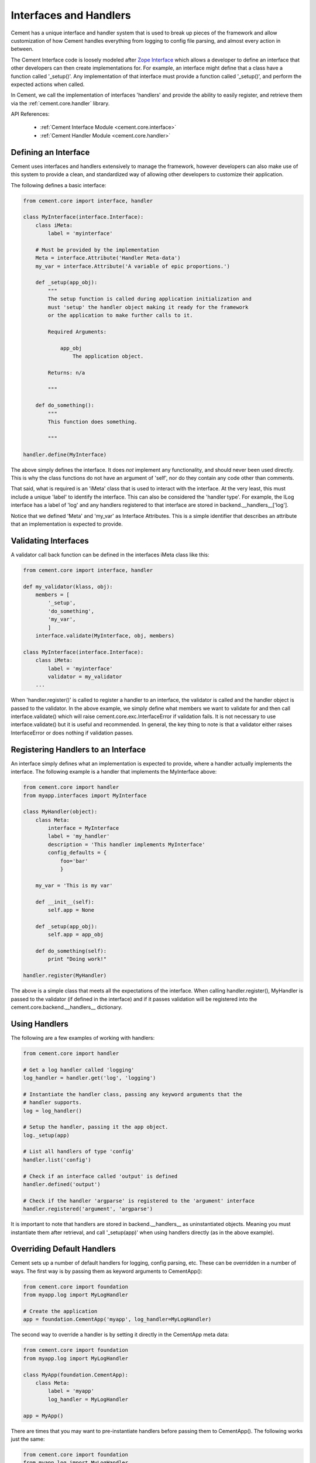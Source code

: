 .. _interfaces-and-handlers:

Interfaces and Handlers
=======================

Cement has a unique interface and handler system that is used to break up
pieces of the framework and allow customization of how Cement handles
everything from logging to config file parsing, and almost every action in
between.

The Cement Interface code is loosely modeled after `Zope Interface <http://old.zope.org/Products/ZopeInterface>`_
which allows a developer to define an interface that other developers can then
create implementations for.  For example, an interface might define that a
class have a function called '_setup()'.  Any implementation of that interface
must provide a function called '_setup()', and perform the expected actions
when called.

In Cement, we call the implementation of interfaces 'handlers' and provide the
ability to easily register, and retrieve them via the :ref:`cement.core.handler`
library.

API References:

    * :ref:`Cement Interface Module <cement.core.interface>`
    * :ref:`Cement Handler Module <cement.core.handler>`


Defining an Interface
---------------------

Cement uses interfaces and handlers extensively to manage the framework,
however developers can also make use of this system to provide a clean, and
standardized way of allowing other developers to customize their application.

The following defines a basic interface:

.. code-block:: python

    from cement.core import interface, handler

    class MyInterface(interface.Interface):
        class iMeta:
            label = 'myinterface'

        # Must be provided by the implementation
        Meta = interface.Attribute('Handler Meta-data')
        my_var = interface.Attribute('A variable of epic proportions.')

        def _setup(app_obj):
            """
            The setup function is called during application initialization and
            must 'setup' the handler object making it ready for the framework
            or the application to make further calls to it.

            Required Arguments:

                app_obj
                    The application object.

            Returns: n/a

            """

        def do_something():
            """
            This function does something.

            """

    handler.define(MyInterface)

The above simply defines the interface.  It does *not* implement any
functionality, and should never been used directly.  This is why the class
functions do not have an argument of 'self', nor do they contain any code
other than comments.

That said, what is required is an 'iMeta' class that is used to interact
with the interface.  At the very least, this must include a unique 'label'
to identify the interface.  This can also be considered the 'handler type'.
For example, the ILog interface has a label of 'log' and any handlers
registered to that interface are stored in backend.__handlers__['log'].

Notice that we defined 'Meta' and 'my_var' as Interface Attributes.  This is
a simple identifier that describes an attribute that an implementation is
expected to provide.

Validating Interfaces
---------------------

A validator call back function can be defined in the interfaces iMeta class
like this:

.. code-block:: python

    from cement.core import interface, handler

    def my_validator(klass, obj):
        members = [
            '_setup',
            'do_something',
            'my_var',
            ]
        interface.validate(MyInterface, obj, members)

    class MyInterface(interface.Interface):
        class iMeta:
            label = 'myinterface'
            validator = my_validator
        ...

When 'handler.register()' is called to register a handler to an interface,
the validator is called and the handler object is passed to the validator.  In
the above example, we simply define what members we want to validate for and
then call interface.validate() which will raise
cement.core.exc.InterfaceError if validation fails.  It is not
necessary to use interface.validate() but it is useful and recommended.  In
general, the key thing to note is that a validator either raises
InterfaceError or does nothing if validation passes.

Registering Handlers to an Interface
------------------------------------

An interface simply defines what an implementation is expected to provide,
where a handler actually implements the interface.  The following example
is a handler that implements the MyInterface above:

.. code-block:: python

    from cement.core import handler
    from myapp.interfaces import MyInterface

    class MyHandler(object):
        class Meta:
            interface = MyInterface
            label = 'my_handler'
            description = 'This handler implements MyInterface'
            config_defaults = {
                foo='bar'
                }

        my_var = 'This is my var'

        def __init__(self):
            self.app = None

        def _setup(app_obj):
            self.app = app_obj

        def do_something(self):
            print "Doing work!"

    handler.register(MyHandler)

The above is a simple class that meets all the expectations of the interface.
When calling handler.register(), MyHandler is passed to the validator (if
defined in the interface) and if it passes validation will be registered into
the cement.core.backend.__handlers__ dictionary.

Using Handlers
--------------

The following are a few examples of working with handlers:

.. code-block:: python

    from cement.core import handler

    # Get a log handler called 'logging'
    log_handler = handler.get('log', 'logging')

    # Instantiate the handler class, passing any keyword arguments that the
    # handler supports.
    log = log_handler()

    # Setup the handler, passing it the app object.
    log._setup(app)

    # List all handlers of type 'config'
    handler.list('config')

    # Check if an interface called 'output' is defined
    handler.defined('output')

    # Check if the handler 'argparse' is registered to the 'argument' interface
    handler.registered('argument', 'argparse')

It is important to note that handlers are stored in backend.__handlers__ as
uninstantiated objects.  Meaning you must instantiate them after retrieval,
and call '_setup(app)' when using handlers directly (as in the above example).


Overriding Default Handlers
---------------------------

Cement sets up a number of default handlers for logging, config parsing, etc.
These can be overridden in a number of ways.  The first way is by passing
them as keyword arguments to CementApp():

.. code-block:: python

    from cement.core import foundation
    from myapp.log import MyLogHandler

    # Create the application
    app = foundation.CementApp('myapp', log_handler=MyLogHandler)

The second way to override a handler is by setting it directly in the
CementApp meta data:

.. code-block:: python

    from cement.core import foundation
    from myapp.log import MyLogHandler

    class MyApp(foundation.CementApp):
        class Meta:
            label = 'myapp'
            log_handler = MyLogHandler

    app = MyApp()

There are times that you may want to pre-instantiate handlers before
passing them to CementApp().  The following works just the same:

.. code-block:: python

    from cement.core import foundation
    from myapp.log import MyLogHandler

    my_log = MyLogHandler(some_param='some_value')

    class MyApp(foundation.CementApp):
        class Meta:
            label = 'myapp'
            log_handler = my_log

    app = MyApp()

To see what default handlers can be overridden, see the
:ref:`cement.core.foundation <cement.core.foundation>` documentation.

Multiple Registered Handlers
----------------------------

All handlers and interfaces are unique.  In most cases, where the framework
is concerned, only one handler is used.  For example, whatever is configured
for the 'log_handler' will be used and setup as 'app.log'.  However, take for
example an Output handler.  You might have a default output_handler of
'genshi' (a text templating language) but may also want to override that
handler with the 'json' output handler when '--json' is passed at command
line.  In order to allow this functionality, both the 'genshi' and 'json'
output handlers must be registered.

Any number of handlers can be registered to an interface.  You might have a
use case for an Interface/Handler that may provide different compatibility
base on the operating system, or perhaps based on simply how the application
is called.  A good example would be an application that automates building
packages for Linux distributions.  An interface would define what a build
handler needs to provide, but the build handler would be different based on
the OS.  The application might have an 'rpm' build handler, or a 'debian'
build handler to perform the build process differently.

Customizing Handlers
--------------------

The most common way to customize a handler is to subclass it, and then pass
it to CementApp():

.. code-block:: python

    from cement.core import foundation
    from cement.lib.ext_logging import LoggingLogHandler

    class MyLogHandler(LoggingLogHandler):
        class Meta:
            label = 'mylog'

        def info(self, msg):
            # do something to customize this function, here...
            super(MyLogHandler, self).info(msg)

    app = foundation.CementApp('myapp', log_handler=MyLogHandler)

Hander Default Configuration Settings
-------------------------------------

All handlers can define default config file settings via the 'config_defaults'
meta option.  These will be merged into the app.config under the
'<handler_interface>.<handler_label>' section.  These settings are overridden
in the following order.

 * The config_defaults dictionary passed to CementApp()
 * Via any application config files with a
   [<handler_interface>.<handler_type>] block

The following shows how to override defaults by passing them with the defaults
dictionary to CementApp():

The first way is to pass the overrides via the config_defaults dictionary
passed to the CementApp().

.. code-block:: python

    from cement.core import foundation
    from cement.utils.misc import init_defaults

    defaults = init_defaults('myinterface.myhandler')
    defaults['myinterface.myhandler'] = dict(foo='bar')
    app = foundation.CementApp('myapp', config_defaults=defaults)

Cement will use all defaults set via MyHandler.Meta.config_defaults (for this
example), and then override just what is passed via
config_defaults['myinterface.myhandler'].  You should use this approach only
to modify the global defaults for your application.  The second way is to then
set configuration file defaults under the [myinterface.myhandler] section.
For example:

*my.config*

.. code-block:: text

    [myinterface.myhandler]
    foo = bar

In the real world this may look like '[controller.tasks]', or
'[database.mysql]' depending on what the interface label, and handler label's
are.  Additionally, individual handlers can override their config section
by setting Meta.config_section.
